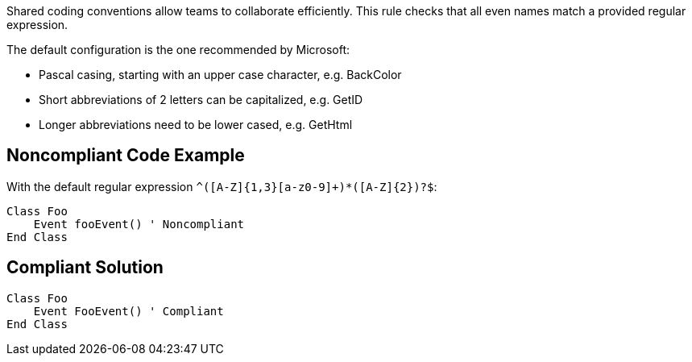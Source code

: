 Shared coding conventions allow teams to collaborate efficiently. This rule checks that all even names match a provided regular expression.


The default configuration is the one recommended by Microsoft:

* Pascal casing, starting with an upper case character, e.g. BackColor
* Short abbreviations of 2 letters can be capitalized, e.g. GetID
* Longer abbreviations need to be lower cased, e.g. GetHtml

== Noncompliant Code Example

With the default regular expression ``++^([A-Z]{1,3}[a-z0-9]+)*([A-Z]{2})?$++``:

----
Class Foo
    Event fooEvent() ' Noncompliant
End Class
----

== Compliant Solution

----
Class Foo
    Event FooEvent() ' Compliant
End Class
----
